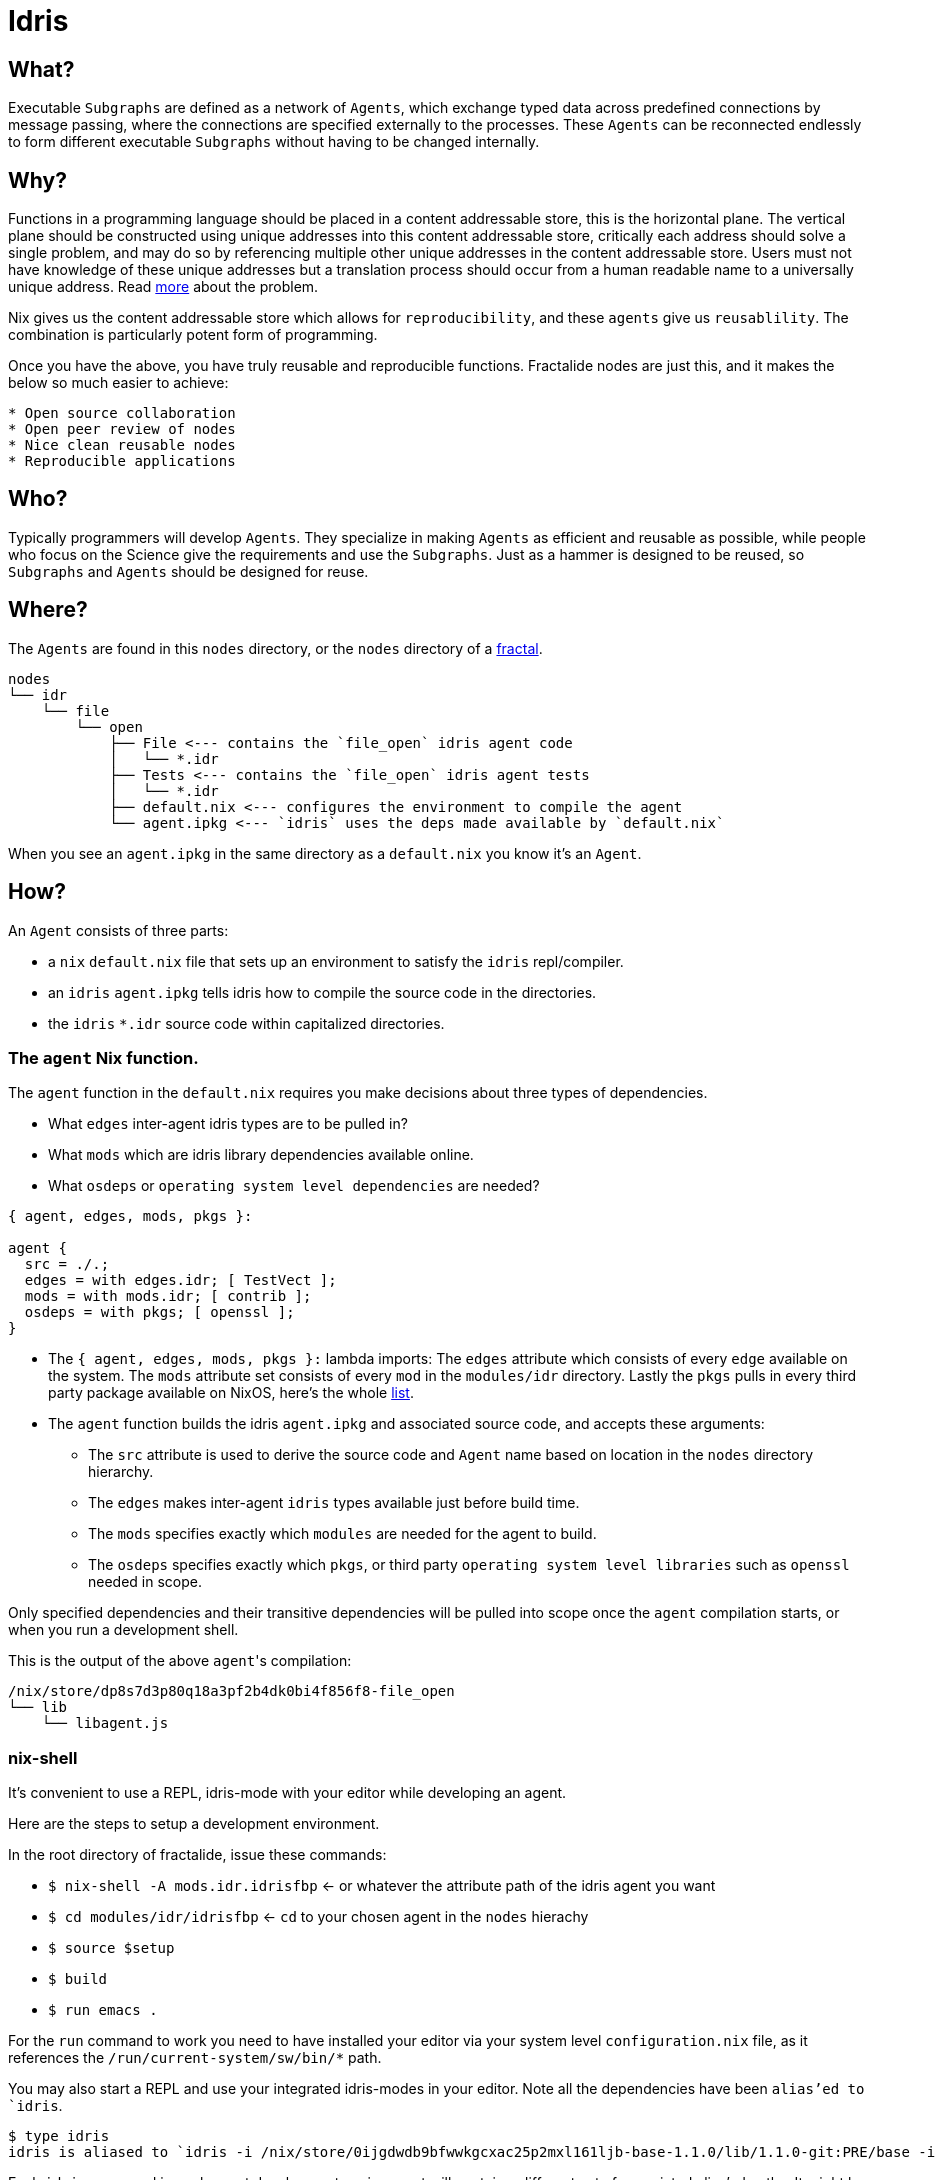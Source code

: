 [[idris_agents]]
= Idris

== What?

Executable `Subgraphs` are defined as a network of `Agents`, which exchange typed data across predefined connections by message passing, where the connections are specified externally to the processes. These `Agents`  can be reconnected endlessly to form different executable `Subgraphs` without having to be changed internally.

== Why?

Functions in a programming language should be placed in a content addressable store, this is the horizontal plane. The vertical plane should be constructed using unique addresses into this content addressable store, critically each address should solve a single problem, and may do so by referencing multiple other unique addresses in the content addressable store. Users must not have knowledge of these unique addresses but a translation process should occur from a human readable name to a universally unique address. Read http://erlang.org/pipermail/erlang-questions/2011-May/058768.html[more] about the problem.

Nix gives us the content addressable store which allows for `reproducibility`, and these `agents` give us `reusablility`. The combination is particularly potent form of programming.

Once you have the above, you have truly reusable and reproducible functions. Fractalide nodes are just this, and it makes the below so much easier to achieve:

[source]
----
* Open source collaboration
* Open peer review of nodes
* Nice clean reusable nodes
* Reproducible applications
----

== Who?

Typically programmers will develop `Agents`. They specialize in making `Agents` as efficient and reusable as possible, while people who focus on the Science give the requirements and use the `Subgraphs`. Just as a hammer is designed to be reused, so `Subgraphs` and `Agents` should be designed for reuse.

== Where?

The `Agents` are found in this `nodes` directory, or the `nodes` directory of a <<fractal,fractal>>.

[source, sh]
----
nodes
└── idr
    └── file
        └── open
            ├── File <--- contains the `file_open` idris agent code
            │   └── *.idr
            ├── Tests <--- contains the `file_open` idris agent tests
            │   └── *.idr
            ├── default.nix <--- configures the environment to compile the agent
            └── agent.ipkg <--- `idris` uses the deps made available by `default.nix`
----

When you see an `agent.ipkg` in the same directory as a `default.nix` you know it's an `Agent`.

== How?

An `Agent` consists of three parts:

* a `nix` `default.nix` file that sets up an environment to satisfy the `idris` repl/compiler.
* an `idris` `agent.ipkg` tells idris how to compile the source code in the directories.
* the `idris` `*.idr` source code within capitalized directories.

=== The `agent` Nix function.

The `agent` function in the `default.nix` requires you make decisions about three types of dependencies.

* What `edges` inter-agent idris types are to be pulled in?
* What `mods` which are idris library dependencies available online.
* What `osdeps` or `operating system level dependencies` are needed?

[source, nix, subs="none"]
----
{ agent, edges, mods, pkgs }:

agent {
  src = ./.;
  edges = with edges.idr; [ TestVect ];
  mods = with mods.idr; [ contrib ];
  osdeps = with pkgs; [ openssl ];
}
----

* The `{ agent, edges, mods, pkgs }:` lambda imports: The `edges` attribute which consists of every `edge` available on the system. The `mods` attribute set consists of every `mod` in the `modules/idr` directory. Lastly the `pkgs` pulls in every third party package available on NixOS, here's the whole http://nixos.org/nixos/packages.html[list].
* The `agent` function builds the idris `agent.ipkg` and associated source code, and accepts these arguments:
** The `src` attribute is used to derive the source code and `Agent` name based on location in the `nodes` directory hierarchy.
** The `edges` makes inter-agent `idris` types available just before build time.
** The `mods` specifies exactly which `modules` are needed for the agent to build.
** The `osdeps` specifies exactly which `pkgs`, or third party `operating system level libraries` such as `openssl` needed in scope.

Only specified dependencies and their transitive dependencies will be pulled into scope once the `agent` compilation starts, or when you run a development shell.

This is the output of the above ``agent``'s compilation:

[source, sh]
----
/nix/store/dp8s7d3p80q18a3pf2b4dk0bi4f856f8-file_open
└── lib
    └── libagent.js
----

=== nix-shell

It's convenient to use a REPL, idris-mode with your editor while developing an agent.

Here are the steps to setup a development environment.

In the root directory of fractalide, issue these commands:

* `$ nix-shell -A mods.idr.idrisfbp` <- or whatever the attribute path of the idris agent you want
* `$ cd modules/idr/idrisfbp` <- `cd` to your chosen agent in the `nodes` hierachy
* `$ source $setup`
* `$ build`
* `$ run emacs .`

For the `run` command to work you need to have installed your editor via your system level `configuration.nix` file, as it references the `/run/current-system/sw/bin/*` path.

You may also start a REPL and use your integrated idris-modes in your editor. Note all the dependencies have been `alias`'ed to `idris`.

```
$ type idris
idris is aliased to `idris -i /nix/store/0ijgdwdb9bfwwkgcxac25p2mxl161ljb-base-1.1.0/lib/1.1.0-git:PRE/base -i /nix/store/12cs9pgsdq4rhnzxjdk5hqv5rc9v60pb-prelude-1.1.0/lib/1.1.0-git:PRE/prelude -i /nix/store/506r1qqayw6j2nb4dsfvb716n9x8ndmj-contrib-1.1.0/lib/1.1.0-git:PRE/contrib -i /home/stewart/dev/fractalide/fractalide/modules/idr/idrisfbp/idris_libs'
```
Each `idris` command in each agent development environment will contain a different set of associated alias'ed paths.
It might be a good idea to create a throw away agent that contains all the useful dependencies, create a development shell using that agent then navigate around the `nodes` hierarchy without closing your editer each time.
